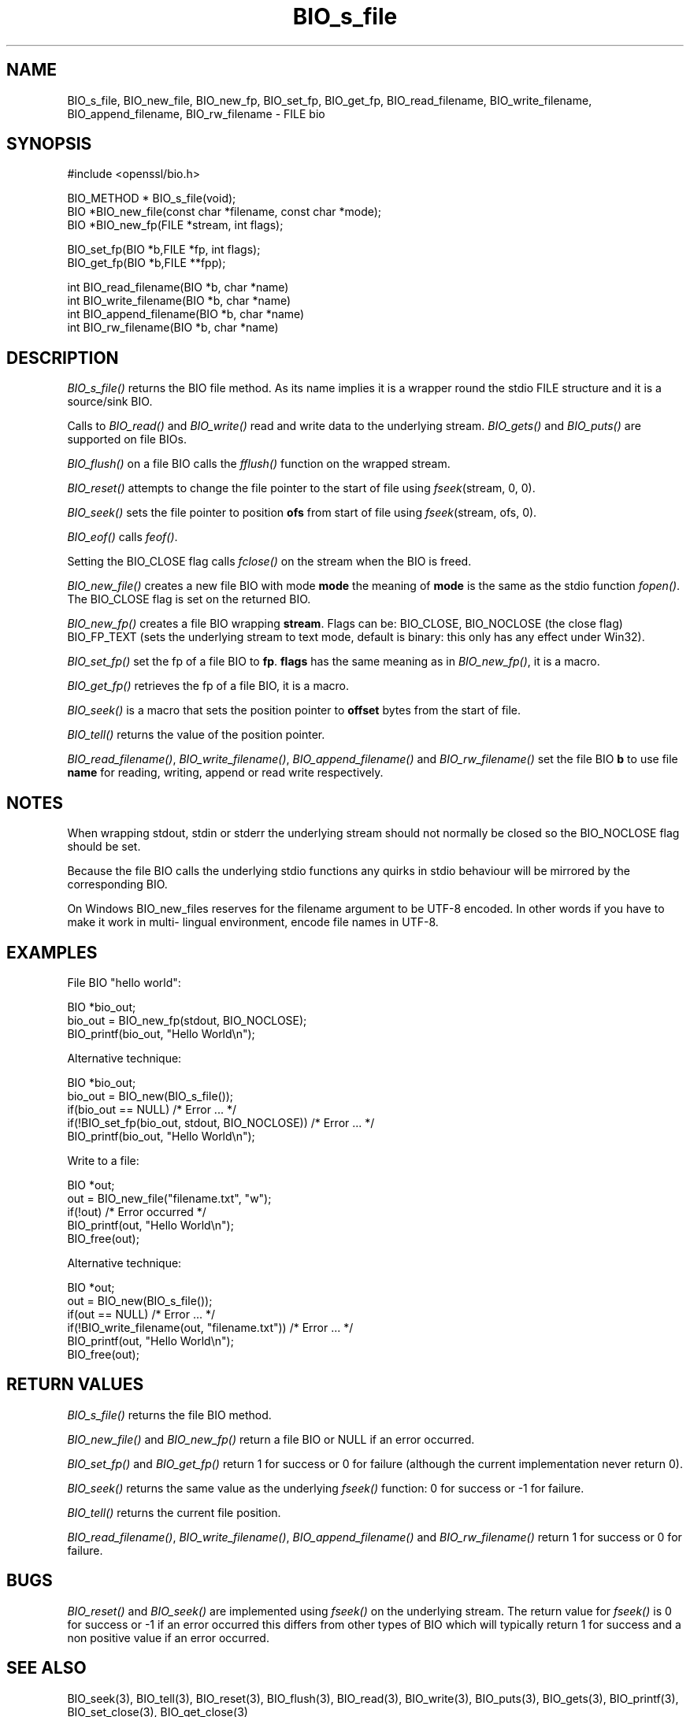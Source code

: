 .rn '' }`
''' $RCSfile$$Revision$$Date$
'''
''' $Log$
'''
.de Sh
.br
.if t .Sp
.ne 5
.PP
\fB\\$1\fR
.PP
..
.de Sp
.if t .sp .5v
.if n .sp
..
.de Ip
.br
.ie \\n(.$>=3 .ne \\$3
.el .ne 3
.IP "\\$1" \\$2
..
.de Vb
.ft CW
.nf
.ne \\$1
..
.de Ve
.ft R

.fi
..
'''
'''
'''     Set up \*(-- to give an unbreakable dash;
'''     string Tr holds user defined translation string.
'''     Bell System Logo is used as a dummy character.
'''
.tr \(*W-|\(bv\*(Tr
.ie n \{\
.ds -- \(*W-
.ds PI pi
.if (\n(.H=4u)&(1m=24u) .ds -- \(*W\h'-12u'\(*W\h'-12u'-\" diablo 10 pitch
.if (\n(.H=4u)&(1m=20u) .ds -- \(*W\h'-12u'\(*W\h'-8u'-\" diablo 12 pitch
.ds L" ""
.ds R" ""
'''   \*(M", \*(S", \*(N" and \*(T" are the equivalent of
'''   \*(L" and \*(R", except that they are used on ".xx" lines,
'''   such as .IP and .SH, which do another additional levels of
'''   double-quote interpretation
.ds M" """
.ds S" """
.ds N" """""
.ds T" """""
.ds L' '
.ds R' '
.ds M' '
.ds S' '
.ds N' '
.ds T' '
'br\}
.el\{\
.ds -- \(em\|
.tr \*(Tr
.ds L" ``
.ds R" ''
.ds M" ``
.ds S" ''
.ds N" ``
.ds T" ''
.ds L' `
.ds R' '
.ds M' `
.ds S' '
.ds N' `
.ds T' '
.ds PI \(*p
'br\}
.\"	If the F register is turned on, we'll generate
.\"	index entries out stderr for the following things:
.\"		TH	Title 
.\"		SH	Header
.\"		Sh	Subsection 
.\"		Ip	Item
.\"		X<>	Xref  (embedded
.\"	Of course, you have to process the output yourself
.\"	in some meaninful fashion.
.if \nF \{
.de IX
.tm Index:\\$1\t\\n%\t"\\$2"
..
.nr % 0
.rr F
.\}
.TH BIO_s_file 3 "1.0.1s" "1/Mar/2016" "OpenSSL"
.UC
.if n .hy 0
.if n .na
.ds C+ C\v'-.1v'\h'-1p'\s-2+\h'-1p'+\s0\v'.1v'\h'-1p'
.de CQ          \" put $1 in typewriter font
.ft CW
'if n "\c
'if t \\&\\$1\c
'if n \\&\\$1\c
'if n \&"
\\&\\$2 \\$3 \\$4 \\$5 \\$6 \\$7
'.ft R
..
.\" @(#)ms.acc 1.5 88/02/08 SMI; from UCB 4.2
.	\" AM - accent mark definitions
.bd B 3
.	\" fudge factors for nroff and troff
.if n \{\
.	ds #H 0
.	ds #V .8m
.	ds #F .3m
.	ds #[ \f1
.	ds #] \fP
.\}
.if t \{\
.	ds #H ((1u-(\\\\n(.fu%2u))*.13m)
.	ds #V .6m
.	ds #F 0
.	ds #[ \&
.	ds #] \&
.\}
.	\" simple accents for nroff and troff
.if n \{\
.	ds ' \&
.	ds ` \&
.	ds ^ \&
.	ds , \&
.	ds ~ ~
.	ds ? ?
.	ds ! !
.	ds /
.	ds q
.\}
.if t \{\
.	ds ' \\k:\h'-(\\n(.wu*8/10-\*(#H)'\'\h"|\\n:u"
.	ds ` \\k:\h'-(\\n(.wu*8/10-\*(#H)'\`\h'|\\n:u'
.	ds ^ \\k:\h'-(\\n(.wu*10/11-\*(#H)'^\h'|\\n:u'
.	ds , \\k:\h'-(\\n(.wu*8/10)',\h'|\\n:u'
.	ds ~ \\k:\h'-(\\n(.wu-\*(#H-.1m)'~\h'|\\n:u'
.	ds ? \s-2c\h'-\w'c'u*7/10'\u\h'\*(#H'\zi\d\s+2\h'\w'c'u*8/10'
.	ds ! \s-2\(or\s+2\h'-\w'\(or'u'\v'-.8m'.\v'.8m'
.	ds / \\k:\h'-(\\n(.wu*8/10-\*(#H)'\z\(sl\h'|\\n:u'
.	ds q o\h'-\w'o'u*8/10'\s-4\v'.4m'\z\(*i\v'-.4m'\s+4\h'\w'o'u*8/10'
.\}
.	\" troff and (daisy-wheel) nroff accents
.ds : \\k:\h'-(\\n(.wu*8/10-\*(#H+.1m+\*(#F)'\v'-\*(#V'\z.\h'.2m+\*(#F'.\h'|\\n:u'\v'\*(#V'
.ds 8 \h'\*(#H'\(*b\h'-\*(#H'
.ds v \\k:\h'-(\\n(.wu*9/10-\*(#H)'\v'-\*(#V'\*(#[\s-4v\s0\v'\*(#V'\h'|\\n:u'\*(#]
.ds _ \\k:\h'-(\\n(.wu*9/10-\*(#H+(\*(#F*2/3))'\v'-.4m'\z\(hy\v'.4m'\h'|\\n:u'
.ds . \\k:\h'-(\\n(.wu*8/10)'\v'\*(#V*4/10'\z.\v'-\*(#V*4/10'\h'|\\n:u'
.ds 3 \*(#[\v'.2m'\s-2\&3\s0\v'-.2m'\*(#]
.ds o \\k:\h'-(\\n(.wu+\w'\(de'u-\*(#H)/2u'\v'-.3n'\*(#[\z\(de\v'.3n'\h'|\\n:u'\*(#]
.ds d- \h'\*(#H'\(pd\h'-\w'~'u'\v'-.25m'\f2\(hy\fP\v'.25m'\h'-\*(#H'
.ds D- D\\k:\h'-\w'D'u'\v'-.11m'\z\(hy\v'.11m'\h'|\\n:u'
.ds th \*(#[\v'.3m'\s+1I\s-1\v'-.3m'\h'-(\w'I'u*2/3)'\s-1o\s+1\*(#]
.ds Th \*(#[\s+2I\s-2\h'-\w'I'u*3/5'\v'-.3m'o\v'.3m'\*(#]
.ds ae a\h'-(\w'a'u*4/10)'e
.ds Ae A\h'-(\w'A'u*4/10)'E
.ds oe o\h'-(\w'o'u*4/10)'e
.ds Oe O\h'-(\w'O'u*4/10)'E
.	\" corrections for vroff
.if v .ds ~ \\k:\h'-(\\n(.wu*9/10-\*(#H)'\s-2\u~\d\s+2\h'|\\n:u'
.if v .ds ^ \\k:\h'-(\\n(.wu*10/11-\*(#H)'\v'-.4m'^\v'.4m'\h'|\\n:u'
.	\" for low resolution devices (crt and lpr)
.if \n(.H>23 .if \n(.V>19 \
\{\
.	ds : e
.	ds 8 ss
.	ds v \h'-1'\o'\(aa\(ga'
.	ds _ \h'-1'^
.	ds . \h'-1'.
.	ds 3 3
.	ds o a
.	ds d- d\h'-1'\(ga
.	ds D- D\h'-1'\(hy
.	ds th \o'bp'
.	ds Th \o'LP'
.	ds ae ae
.	ds Ae AE
.	ds oe oe
.	ds Oe OE
.\}
.rm #[ #] #H #V #F C
.SH "NAME"
BIO_s_file, BIO_new_file, BIO_new_fp, BIO_set_fp, BIO_get_fp,
BIO_read_filename, BIO_write_filename, BIO_append_filename,
BIO_rw_filename \- FILE bio
.SH "SYNOPSIS"
.PP
.Vb 1
\& #include <openssl/bio.h>
.Ve
.Vb 3
\& BIO_METHOD *   BIO_s_file(void);
\& BIO *BIO_new_file(const char *filename, const char *mode);
\& BIO *BIO_new_fp(FILE *stream, int flags);
.Ve
.Vb 2
\& BIO_set_fp(BIO *b,FILE *fp, int flags);
\& BIO_get_fp(BIO *b,FILE **fpp);
.Ve
.Vb 4
\& int BIO_read_filename(BIO *b, char *name)
\& int BIO_write_filename(BIO *b, char *name)
\& int BIO_append_filename(BIO *b, char *name)
\& int BIO_rw_filename(BIO *b, char *name)
.Ve
.SH "DESCRIPTION"
\fIBIO_s_file()\fR returns the BIO file method. As its name implies it
is a wrapper round the stdio FILE structure and it is a
source/sink BIO.
.PP
Calls to \fIBIO_read()\fR and \fIBIO_write()\fR read and write data to the
underlying stream. \fIBIO_gets()\fR and \fIBIO_puts()\fR are supported on file BIOs.
.PP
\fIBIO_flush()\fR on a file BIO calls the \fIfflush()\fR function on the wrapped
stream.
.PP
\fIBIO_reset()\fR attempts to change the file pointer to the start of file
using \fIfseek\fR\|(stream, 0, 0).
.PP
\fIBIO_seek()\fR sets the file pointer to position \fBofs\fR from start of file
using \fIfseek\fR\|(stream, ofs, 0).
.PP
\fIBIO_eof()\fR calls \fIfeof()\fR.
.PP
Setting the BIO_CLOSE flag calls \fIfclose()\fR on the stream when the BIO
is freed.
.PP
\fIBIO_new_file()\fR creates a new file BIO with mode \fBmode\fR the meaning
of \fBmode\fR is the same as the stdio function \fIfopen()\fR. The BIO_CLOSE
flag is set on the returned BIO.
.PP
\fIBIO_new_fp()\fR creates a file BIO wrapping \fBstream\fR. Flags can be:
BIO_CLOSE, BIO_NOCLOSE (the close flag) BIO_FP_TEXT (sets the underlying
stream to text mode, default is binary: this only has any effect under
Win32).
.PP
\fIBIO_set_fp()\fR set the fp of a file BIO to \fBfp\fR. \fBflags\fR has the same
meaning as in \fIBIO_new_fp()\fR, it is a macro.
.PP
\fIBIO_get_fp()\fR retrieves the fp of a file BIO, it is a macro.
.PP
\fIBIO_seek()\fR is a macro that sets the position pointer to \fBoffset\fR bytes
from the start of file.
.PP
\fIBIO_tell()\fR returns the value of the position pointer.
.PP
\fIBIO_read_filename()\fR, \fIBIO_write_filename()\fR, \fIBIO_append_filename()\fR and
\fIBIO_rw_filename()\fR set the file BIO \fBb\fR to use file \fBname\fR for
reading, writing, append or read write respectively.
.SH "NOTES"
When wrapping stdout, stdin or stderr the underlying stream should not
normally be closed so the BIO_NOCLOSE flag should be set.
.PP
Because the file BIO calls the underlying stdio functions any quirks
in stdio behaviour will be mirrored by the corresponding BIO.
.PP
On Windows BIO_new_files reserves for the filename argument to be
UTF\-8 encoded. In other words if you have to make it work in multi-
lingual environment, encode file names in UTF\-8.
.SH "EXAMPLES"
File BIO \*(L"hello world":
.PP
.Vb 3
\& BIO *bio_out;
\& bio_out = BIO_new_fp(stdout, BIO_NOCLOSE);
\& BIO_printf(bio_out, "Hello World\en");
.Ve
Alternative technique:
.PP
.Vb 5
\& BIO *bio_out;
\& bio_out = BIO_new(BIO_s_file());
\& if(bio_out == NULL) /* Error ... */
\& if(!BIO_set_fp(bio_out, stdout, BIO_NOCLOSE)) /* Error ... */
\& BIO_printf(bio_out, "Hello World\en");
.Ve
Write to a file:
.PP
.Vb 5
\& BIO *out;
\& out = BIO_new_file("filename.txt", "w");
\& if(!out) /* Error occurred */
\& BIO_printf(out, "Hello World\en");
\& BIO_free(out);
.Ve
Alternative technique:
.PP
.Vb 6
\& BIO *out;
\& out = BIO_new(BIO_s_file());
\& if(out == NULL) /* Error ... */
\& if(!BIO_write_filename(out, "filename.txt")) /* Error ... */
\& BIO_printf(out, "Hello World\en");
\& BIO_free(out);
.Ve
.SH "RETURN VALUES"
\fIBIO_s_file()\fR returns the file BIO method.
.PP
\fIBIO_new_file()\fR and \fIBIO_new_fp()\fR return a file BIO or NULL if an error
occurred.
.PP
\fIBIO_set_fp()\fR and \fIBIO_get_fp()\fR return 1 for success or 0 for failure
(although the current implementation never return 0).
.PP
\fIBIO_seek()\fR returns the same value as the underlying \fIfseek()\fR function:
0 for success or \-1 for failure.
.PP
\fIBIO_tell()\fR returns the current file position.
.PP
\fIBIO_read_filename()\fR, \fIBIO_write_filename()\fR,  \fIBIO_append_filename()\fR and
\fIBIO_rw_filename()\fR return 1 for success or 0 for failure.
.SH "BUGS"
\fIBIO_reset()\fR and \fIBIO_seek()\fR are implemented using \fIfseek()\fR on the underlying
stream. The return value for \fIfseek()\fR is 0 for success or \-1 if an error
occurred this differs from other types of BIO which will typically return
1 for success and a non positive value if an error occurred.
.SH "SEE ALSO"
BIO_seek(3), BIO_tell(3),
BIO_reset(3), BIO_flush(3),
BIO_read(3),
BIO_write(3), BIO_puts(3),
BIO_gets(3), BIO_printf(3),
BIO_set_close(3), BIO_get_close(3)

.rn }` ''
.IX Title "BIO_s_file 3"
.IX Name "BIO_s_file, BIO_new_file, BIO_new_fp, BIO_set_fp, BIO_get_fp, BIO_read_filename, BIO_write_filename, BIO_append_filename, BIO_rw_filename - FILE bio"

.IX Header "NAME"

.IX Header "SYNOPSIS"

.IX Header "DESCRIPTION"

.IX Header "NOTES"

.IX Header "EXAMPLES"

.IX Header "RETURN VALUES"

.IX Header "BUGS"

.IX Header "SEE ALSO"

